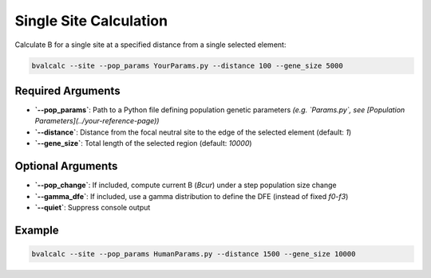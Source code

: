 Single Site Calculation
================

Calculate B for a single site at a specified distance from a single selected element:

.. code-block:: console

    bvalcalc --site --pop_params YourParams.py --distance 100 --gene_size 5000

Required Arguments
------------------

- **`--pop_params`**: Path to a Python file defining population genetic parameters  
  *(e.g. `Params.py`, see [Population Parameters](../your-reference-page))*
- **`--distance`**: Distance from the focal neutral site to the edge of the selected element (default: `1`)
- **`--gene_size`**: Total length of the selected region (default: `10000`)

Optional Arguments
------------------

- **`--pop_change`**: If included, compute current B (`Bcur`) under a step population size change
- **`--gamma_dfe`**: If included, use a gamma distribution to define the DFE (instead of fixed `f0`-`f3`)
- **`--quiet`**: Suppress console output

Example
-------

.. code-block:: console

    bvalcalc --site --pop_params HumanParams.py --distance 1500 --gene_size 10000
